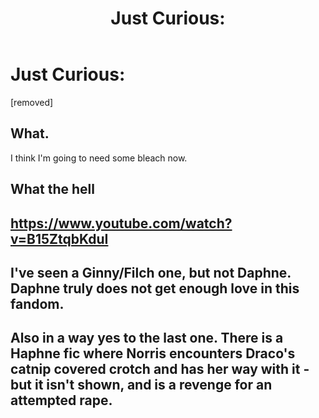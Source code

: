 #+TITLE: Just Curious:

* Just Curious:
:PROPERTIES:
:Author: bluerayminecraft
:Score: 0
:DateUnix: 1601037828.0
:DateShort: 2020-Sep-25
:FlairText: Discussion
:END:
[removed]


** What.

I think I'm going to need some bleach now.
:PROPERTIES:
:Author: Delnarzok
:Score: 6
:DateUnix: 1601039783.0
:DateShort: 2020-Sep-25
:END:


** What the hell
:PROPERTIES:
:Author: First-NameLast-Name
:Score: 3
:DateUnix: 1601049253.0
:DateShort: 2020-Sep-25
:END:


** [[https://www.youtube.com/watch?v=B15ZtqbKduI]]
:PROPERTIES:
:Author: divideby00
:Score: 1
:DateUnix: 1601063643.0
:DateShort: 2020-Sep-25
:END:


** I've seen a Ginny/Filch one, but not Daphne. Daphne truly does not get enough love in this fandom.
:PROPERTIES:
:Author: Nepperoni289
:Score: 1
:DateUnix: 1601070241.0
:DateShort: 2020-Sep-26
:END:


** Also in a way yes to the last one. There is a Haphne fic where Norris encounters Draco's catnip covered crotch and has her way with it - but it isn't shown, and is a revenge for an attempted rape.
:PROPERTIES:
:Author: Nepperoni289
:Score: 1
:DateUnix: 1601070354.0
:DateShort: 2020-Sep-26
:END:
